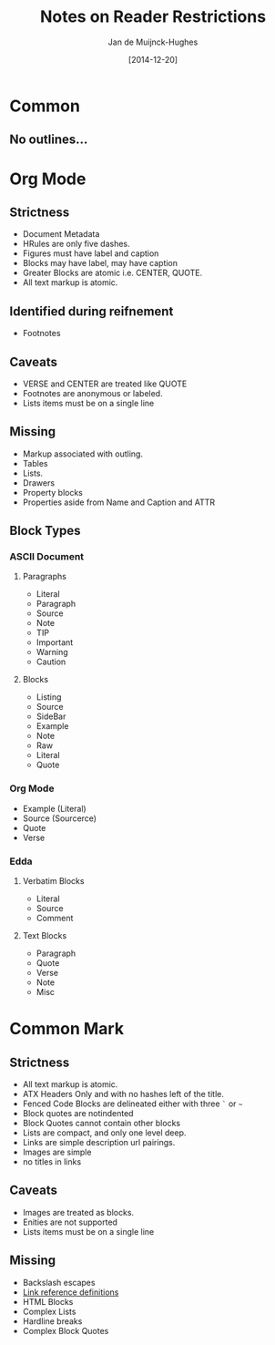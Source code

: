 #+TITLE: Notes on Reader Restrictions
#+AUTHOR: Jan de Muijnck-Hughes
#+DATE: [2014-12-20]

* Common
** No outlines...

* Org Mode
** Strictness
+ Document Metadata
+ HRules are only five dashes.
+ Figures must have label and caption
+ Blocks may have label, may have caption
+ Greater Blocks are atomic i.e. CENTER, QUOTE.
+ All text markup is atomic.
** Identified during reifnement
+ Footnotes
** Caveats
+ VERSE and CENTER are treated like QUOTE
+ Footnotes are anonymous or labeled.
+ Lists items must be on a single line
** Missing
+ Markup associated with outling.
+ Tables
+ Lists.
+ Drawers
+ Property blocks
+ Properties aside from Name and Caption and ATTR

** Block Types
*** ASCII Document
**** Paragraphs
+ Literal
+ Paragraph
+ Source
+ Note
+ TIP
+ Important
+ Warning
+ Caution
**** Blocks
+ Listing
+ Source
+ SideBar
+ Example
+ Note
+ Raw
+ Literal
+ Quote
*** Org Mode
+ Example (Literal)
+ Source (Sourcerce)
+ Quote
+ Verse
*** Edda
**** Verbatim Blocks
+ Literal
+ Source
+ Comment
**** Text Blocks
+ Paragraph
+ Quote
+ Verse
+ Note
+ Misc
* Common Mark
** Strictness
+ All text markup is atomic.
+ ATX Headers Only and with no hashes left of the title.
+ Fenced Code Blocks are delineated either with three =`= or =~=
+ Block quotes are notindented
+ Block Quotes cannot contain other blocks
+ Lists are compact, and only one level deep.
+ Links are simple description url pairings.
+ Images are simple
+ no titles in links
** Caveats
+ Images are treated as blocks.
+ Enities are not supported
+ Lists items must be on a single line
** Missing
+ Backslash escapes
+ [[http://spec.commonmark.org/0.13/#link-reference-definitions][Link reference definitions]]
+ HTML Blocks
+ Complex Lists
+ Hardline breaks
+ Complex Block Quotes
